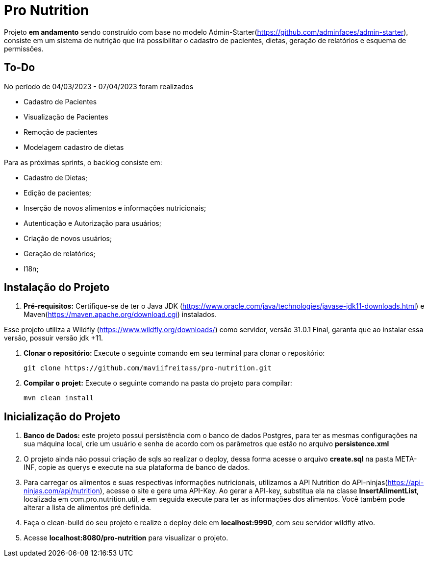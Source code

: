 # Pro Nutrition

Projeto *em andamento* sendo construído com base no modelo Admin-Starter(https://github.com/adminfaces/admin-starter), consiste em um sistema de nutrição que irá possibilitar o cadastro de pacientes, dietas, geração de relatórios e esquema de permissões.

## To-Do
No período de 04/03/2023 - 07/04/2023 foram realizados

- Cadastro de Pacientes
- Visualização de Pacientes
- Remoção de pacientes
- Modelagem cadastro de dietas


Para as próximas sprints, o backlog consiste em:

- Cadastro de Dietas;
- Edição de pacientes;
- Inserção de novos alimentos e informações nutricionais;
- Autenticação e Autorização para usuários;
- Criação de novos usuários;
- Geração de relatórios;
- I18n;

## Instalação do Projeto

1. **Pré-requisitos:** Certifique-se de ter o Java JDK (https://www.oracle.com/java/technologies/javase-jdk11-downloads.html) e Maven(https://maven.apache.org/download.cgi) instalados.

Esse projeto utiliza a Wildfly (https://www.wildfly.org/downloads/) como servidor, versão 31.0.1 Final, garanta que ao instalar essa versão, possuir versão jdk +11.

2. **Clonar o repositório:** Execute o seguinte comando em seu terminal para clonar o repositório:

   git clone https://github.com/maviifreitass/pro-nutrition.git

3. **Compilar o projet:** Execute o seguinte comando na pasta do projeto para compilar:

   mvn clean install

## Inicialização do Projeto 
1. **Banco de Dados:** este projeto possui persistência com o banco de dados Postgres, para ter as mesmas configurações na sua máquina local, crie um usuário e senha de acordo com os parâmetros que estão no arquivo *persistence.xml*
2. O projeto ainda não possui criação de sqls ao realizar o deploy, dessa forma acesse o arquivo *create.sql* na pasta META-INF, copie as querys e execute na sua plataforma de banco de dados.
3. Para carregar os alimentos e suas respectivas informações nutricionais, utilizamos a API Nutrition do API-ninjas(https://api-ninjas.com/api/nutrition), acesse o site e gere uma API-Key. 
  Ao gerar a API-key, substitua ela na classe *InsertAlimentList*, localizada em com.pro.nutrition.util, e em seguida execute para ter as informações dos alimentos.
Você também pode alterar a lista de alimentos pré definida. 
4. Faça o clean-build do seu projeto e realize o deploy dele em *localhost:9990*, com seu servidor wildfly ativo. 
5. Acesse *localhost:8080/pro-nutrition* para visualizar o projeto. 



 
